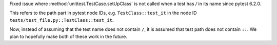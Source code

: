 Fixed issue where :method:`unittest.TestCase.setUpClass` is not called when a test has `/` in its name since pytest 6.2.0.

This refers to the path part in pytest node IDs, e.g. ``TestClass::test_it`` in the node ID ``tests/test_file.py::TestClass::test_it``.

Now, instead of assuming that the test name does not contain ``/``, it is assumed that test path does not contain ``::``. We plan to hopefully make both of these work in the future.
